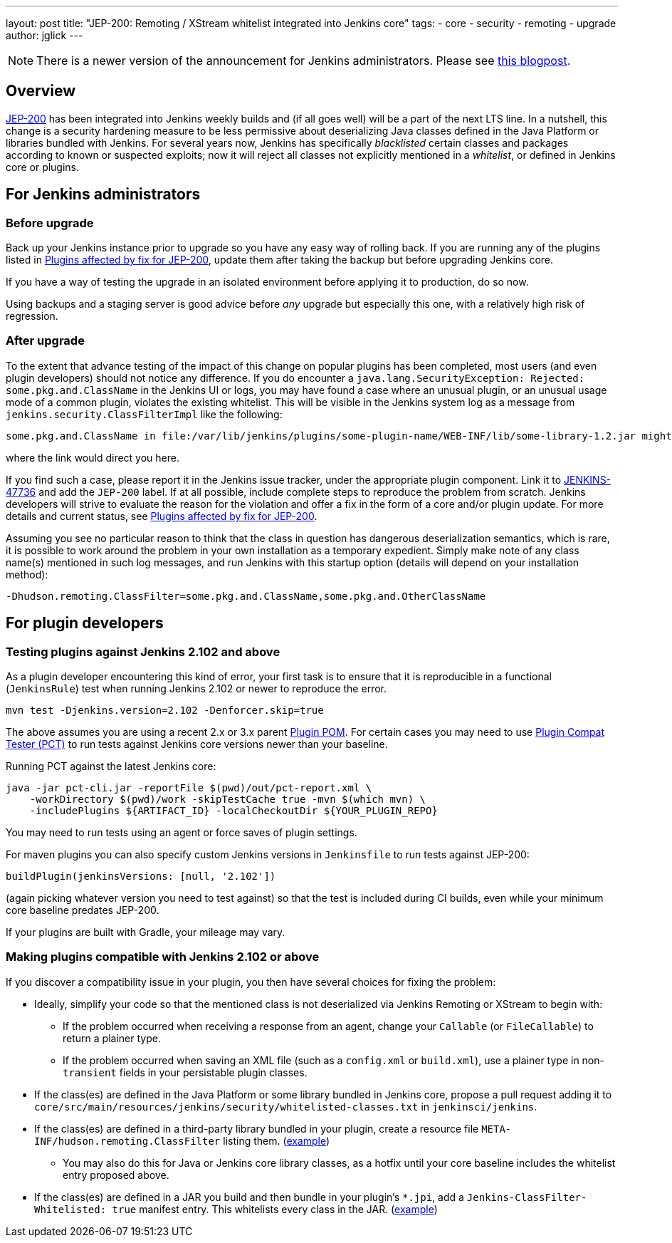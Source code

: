 ---
layout: post
title: "JEP-200: Remoting / XStream whitelist integrated into Jenkins core"
tags:
- core
- security
- remoting
- upgrade
author: jglick
---

[NOTE]
====
There is a newer version of the announcement for Jenkins administrators.
Please see link:/blog/2018/03/15/jep-200-lts/[this blogpost].
====

== Overview

link:https://github.com/jenkinsci/jep/blob/master/jep/200/README.adoc[JEP-200] has been integrated into Jenkins weekly builds
and (if all goes well) will be a part of the next LTS line.
In a nutshell, this change is a security hardening measure
to be less permissive about deserializing Java classes defined in the Java Platform or libraries bundled with Jenkins.
For several years now, Jenkins has specifically _blacklisted_ certain classes and packages according to known or suspected exploits;
now it will reject all classes not explicitly mentioned in a _whitelist_, or defined in Jenkins core or plugins.

== For Jenkins administrators

=== Before upgrade

Back up your Jenkins instance prior to upgrade so you have any easy way of rolling back.
If you are running any of the plugins listed in
link:https://wiki.jenkins.io/display/JENKINS/Plugins+affected+by+fix+for+JEP-200[Plugins affected by fix for JEP-200],
update them after taking the backup but before upgrading Jenkins core.

If you have a way of testing the upgrade in an isolated environment before applying it to production,
do so now.

Using backups and a staging server is good advice before _any_ upgrade but especially this one,
with a relatively high risk of regression.

=== After upgrade

To the extent that advance testing of the impact of this change on popular plugins has been completed,
most users (and even plugin developers) should not notice any difference.
If you do encounter a `java.lang.SecurityException: Rejected: some.pkg.and.ClassName` in the Jenkins UI or logs,
you may have found a case where an unusual plugin, or an unusual usage mode of a common plugin,
violates the existing whitelist.
This will be visible in the Jenkins system log as a message from `jenkins.security.ClassFilterImpl` like the following:

----
some.pkg.and.ClassName in file:/var/lib/jenkins/plugins/some-plugin-name/WEB-INF/lib/some-library-1.2.jar might be dangerous, so rejecting; see https://jenkins.io/redirect/class-filter/
----

where the link would direct you here.

If you find such a case, please report it in the Jenkins issue tracker, under the appropriate plugin component.
Link it to link:https://issues.jenkins.io/browse/JENKINS-47736[JENKINS-47736] and add the `JEP-200` label.
If at all possible, include complete steps to reproduce the problem from scratch.
Jenkins developers will strive to evaluate the reason for the violation and offer a fix in the form of a core and/or plugin update.
For more details and current status, see
link:https://wiki.jenkins.io/display/JENKINS/Plugins+affected+by+fix+for+JEP-200[Plugins affected by fix for JEP-200].

Assuming you see no particular reason to think that the class in question has dangerous deserialization semantics, which is rare,
it is possible to work around the problem in your own installation as a temporary expedient.
Simply make note of any class name(s) mentioned in such log messages,
and run Jenkins with this startup option (details will depend on your installation method):

----
-Dhudson.remoting.ClassFilter=some.pkg.and.ClassName,some.pkg.and.OtherClassName
----

== For plugin developers

=== Testing plugins against Jenkins 2.102 and above

As a plugin developer encountering this kind of error,
your first task is to ensure that it is reproducible in a functional (`JenkinsRule`) test
when running Jenkins 2.102 or newer to reproduce the error.

[source,sh]
----
mvn test -Djenkins.version=2.102 -Denforcer.skip=true
----

The above assumes you are using a recent 2.x or 3.x parent link:https://github.com/jenkinsci/plugin-pom[Plugin POM].
For certain cases you may need to use link:https://github.com/jenkinsci/plugin-compat-tester[Plugin Compat Tester (PCT)]
to run tests against Jenkins core versions newer than your baseline.

Running PCT against the latest Jenkins core:

[source,sh]
----
java -jar pct-cli.jar -reportFile $(pwd)/out/pct-report.xml \
    -workDirectory $(pwd)/work -skipTestCache true -mvn $(which mvn) \
    -includePlugins ${ARTIFACT_ID} -localCheckoutDir ${YOUR_PLUGIN_REPO}
----

You may need to run tests using an agent or force saves of plugin settings.

For maven plugins you can also specify custom Jenkins versions in `Jenkinsfile` to run tests against JEP-200:

[source,groovy]
----
buildPlugin(jenkinsVersions: [null, '2.102'])
----

(again picking whatever version you need to test against)
so that the test is included during CI builds, even while your minimum core baseline predates JEP-200.

If your plugins are built with Gradle, your mileage may vary.

=== Making plugins compatible with Jenkins 2.102 or above

If you discover a compatibility issue in your plugin,
you then have several choices for fixing the problem:

* Ideally, simplify your code so that the mentioned class is not deserialized via Jenkins Remoting or XStream to begin with:
** If the problem occurred when receiving a response from an agent, change your `Callable` (or `FileCallable`) to return a plainer type.
** If the problem occurred when saving an XML file (such as a `config.xml` or `build.xml`), use a plainer type in non-`transient` fields in your persistable plugin classes.
* If the class(es) are defined in the Java Platform or some library bundled in Jenkins core, propose a pull request adding it to `core/src/main/resources/jenkins/security/whitelisted-classes.txt` in `jenkinsci/jenkins`.
* If the class(es) are defined in a third-party library bundled in your plugin, create a resource file `META-INF/hudson.remoting.ClassFilter` listing them. (link:https://github.com/jenkinsci/workflow-support-plugin/pull/50/files[example])
** You may also do this for Java or Jenkins core library classes, as a hotfix until your core baseline includes the whitelist entry proposed above.
* If the class(es) are defined in a JAR you build and then bundle in your plugin’s `*.jpi`, add a `Jenkins-ClassFilter-Whitelisted: true` manifest entry. This whitelists every class in the JAR. (link:https://github.com/jenkinsci/lib-jenkins-maven-embedder/pull/15/files[example])
